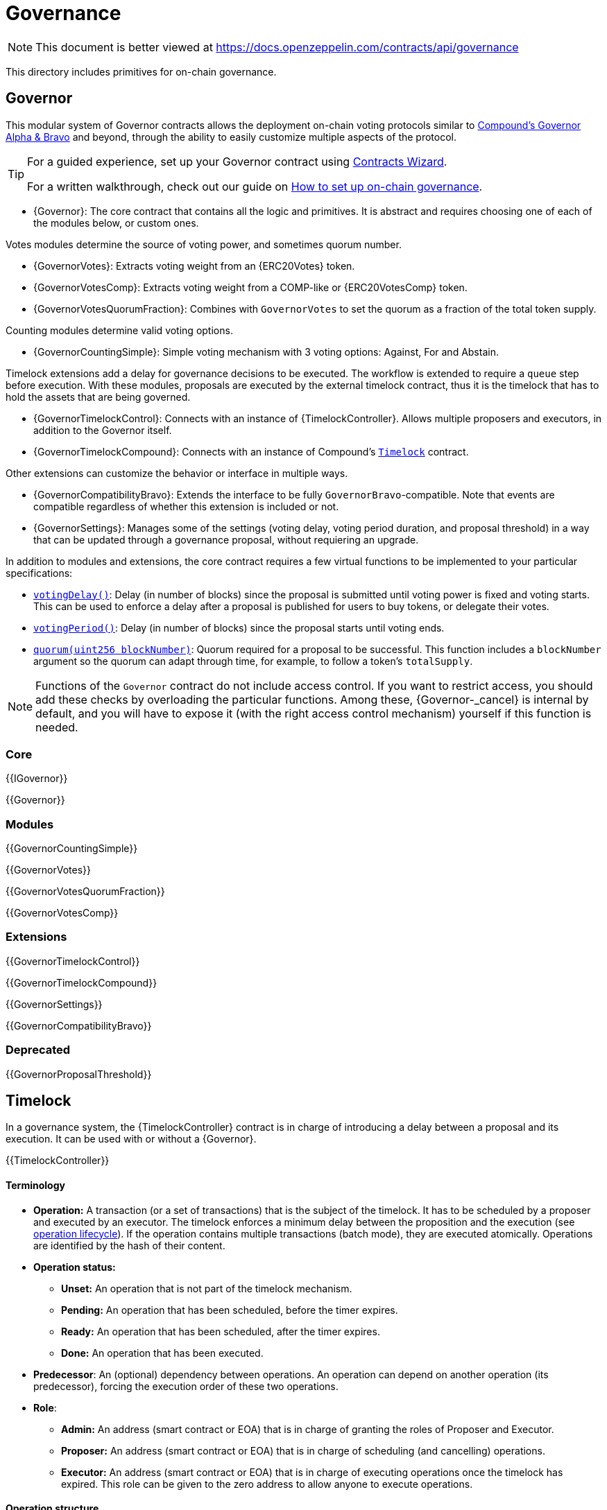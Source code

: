 = Governance

[.readme-notice]
NOTE: This document is better viewed at https://docs.openzeppelin.com/contracts/api/governance

This directory includes primitives for on-chain governance.

== Governor

This modular system of Governor contracts allows the deployment on-chain voting protocols similar to https://compound.finance/docs/governance[Compound's Governor Alpha & Bravo] and beyond, through the ability to easily customize multiple aspects of the protocol.

[TIP]
====
For a guided experience, set up your Governor contract using https://wizard.openzeppelin.com/#governor[Contracts Wizard].

For a written walkthrough, check out our guide on xref:ROOT:governance.adoc[How to set up on-chain governance].
====

* {Governor}: The core contract that contains all the logic and primitives. It is abstract and requires choosing one of each of the modules below, or custom ones.

Votes modules determine the source of voting power, and sometimes quorum number.

* {GovernorVotes}: Extracts voting weight from an {ERC20Votes} token.

* {GovernorVotesComp}: Extracts voting weight from a COMP-like or {ERC20VotesComp} token.

* {GovernorVotesQuorumFraction}: Combines with `GovernorVotes` to set the quorum as a fraction of the total token supply.

Counting modules determine valid voting options.

* {GovernorCountingSimple}: Simple voting mechanism with 3 voting options: Against, For and Abstain.

Timelock extensions add a delay for governance decisions to be executed. The workflow is extended to require a `queue` step before execution. With these modules, proposals are executed by the external timelock contract, thus it is the timelock that has to hold the assets that are being governed.

* {GovernorTimelockControl}: Connects with an instance of {TimelockController}. Allows multiple proposers and executors, in addition to the Governor itself.

* {GovernorTimelockCompound}: Connects with an instance of Compound's https://github.com/compound-finance/compound-protocol/blob/master/contracts/Timelock.sol[`Timelock`] contract.

Other extensions can customize the behavior or interface in multiple ways.

* {GovernorCompatibilityBravo}: Extends the interface to be fully `GovernorBravo`-compatible. Note that events are compatible regardless of whether this extension is included or not.

* {GovernorSettings}: Manages some of the settings (voting delay, voting period duration, and proposal threshold) in a way that can be updated through a governance proposal, without requiering an upgrade.

In addition to modules and extensions, the core contract requires a few virtual functions to be implemented to your particular specifications:

* <<Governor-votingDelay-,`votingDelay()`>>: Delay (in number of blocks) since the proposal is submitted until voting power is fixed and voting starts. This can be used to enforce a delay after a proposal is published for users to buy tokens, or delegate their votes.
* <<Governor-votingPeriod-,`votingPeriod()`>>: Delay (in number of blocks) since the proposal starts until voting ends.
* <<Governor-quorum-uint256-,`quorum(uint256 blockNumber)`>>: Quorum required for a proposal to be successful. This function includes a `blockNumber` argument so the quorum can adapt through time, for example, to follow a token's `totalSupply`.

NOTE: Functions of the `Governor` contract do not include access control. If you want to restrict access, you should add these checks by overloading the particular functions. Among these, {Governor-_cancel} is internal by default, and you will have to expose it (with the right access control mechanism) yourself if this function is needed.

=== Core

{{IGovernor}}

{{Governor}}

=== Modules

{{GovernorCountingSimple}}

{{GovernorVotes}}

{{GovernorVotesQuorumFraction}}

{{GovernorVotesComp}}

=== Extensions

{{GovernorTimelockControl}}

{{GovernorTimelockCompound}}

{{GovernorSettings}}

{{GovernorCompatibilityBravo}}

=== Deprecated

{{GovernorProposalThreshold}}

== Timelock

In a governance system, the {TimelockController} contract is in charge of introducing a delay between a proposal and its execution. It can be used with or without a {Governor}.

{{TimelockController}}

[[timelock-terminology]]
==== Terminology

* *Operation:* A transaction (or a set of transactions) that is the subject of the timelock. It has to be scheduled by a proposer and executed by an executor. The timelock enforces a minimum delay between the proposition and the execution (see xref:access-control.adoc#operation_lifecycle[operation lifecycle]). If the operation contains multiple transactions (batch mode), they are executed atomically. Operations are identified by the hash of their content.
* *Operation status:*
** *Unset:* An operation that is not part of the timelock mechanism.
** *Pending:* An operation that has been scheduled, before the timer expires.
** *Ready:* An operation that has been scheduled, after the timer expires.
** *Done:* An operation that has been executed.
* *Predecessor*: An (optional) dependency between operations. An operation can depend on another operation (its predecessor), forcing the execution order of these two operations.
* *Role*:
** *Admin:* An address (smart contract or EOA) that is in charge of granting the roles of Proposer and Executor.
** *Proposer:* An address (smart contract or EOA) that is in charge of scheduling (and cancelling) operations.
** *Executor:* An address (smart contract or EOA) that is in charge of executing operations once the timelock has expired. This role can be given to the zero address to allow anyone to execute operations.

[[timelock-operation]]
==== Operation structure

Operation executed by the xref:api:governance.adoc#TimelockController[`TimelockController`] can contain one or multiple subsequent calls. Depending on whether you need to multiple calls to be executed atomically, you can either use simple or batched operations.

Both operations contain:

* *Target*, the address of the smart contract that the timelock should operate on.
* *Value*, in wei, that should be sent with the transaction. Most of the time this will be 0. Ether can be deposited before-end or passed along when executing the transaction.
* *Data*, containing the encoded function selector and parameters of the call. This can be produced using a number of tools. For example, a maintenance operation granting role `ROLE` to `ACCOUNT` can be encode using web3js as follows:

```javascript
const data = timelock.contract.methods.grantRole(ROLE, ACCOUNT).encodeABI()
```

* *Predecessor*, that specifies a dependency between operations. This dependency is optional. Use `bytes32(0)` if the operation does not have any dependency.
* *Salt*, used to disambiguate two otherwise identical operations. This can be any random value.

In the case of batched operations, `target`, `value` and `data` are specified as arrays, which must be of the same length.

[[timelock-operation-lifecycle]]
==== Operation lifecycle

Timelocked operations are identified by a unique id (their hash) and follow a specific lifecycle:

`Unset` -> `Pending` -> `Pending` + `Ready` -> `Done`

* By calling xref:api:governance.adoc#TimelockController-schedule-address-uint256-bytes-bytes32-bytes32-uint256-[`schedule`] (or xref:api:governance.adoc#TimelockController-scheduleBatch-address---uint256---bytes---bytes32-bytes32-uint256-[`scheduleBatch`]), a proposer moves the operation from the `Unset` to the `Pending` state. This starts a timer that must be longer than the minimum delay. The timer expires at a timestamp accessible through the xref:api:governance.adoc#TimelockController-getTimestamp-bytes32-[`getTimestamp`] method.
* Once the timer expires, the operation automatically gets the `Ready` state. At this point, it can be executed.
* By calling xref:api:governance.adoc#TimelockController-TimelockController-execute-address-uint256-bytes-bytes32-bytes32-[`execute`] (or xref:api:governance.adoc#TimelockController-executeBatch-address---uint256---bytes---bytes32-bytes32-[`executeBatch`]), an executor triggers the operation's underlying transactions and moves it to the `Done` state. If the operation has a predecessor, it has to be in the `Done` state for this transition to succeed.
* xref:api:governance.adoc#TimelockController-TimelockController-cancel-bytes32-[`cancel`] allows proposers to cancel any `Pending` operation. This resets the operation to the `Unset` state. It is thus possible for a proposer to re-schedule an operation that has been cancelled. In this case, the timer restarts when the operation is re-scheduled.

Operations status can be queried using the functions:

* xref:api:governance.adoc#TimelockController-isOperationPending-bytes32-[`isOperationPending(bytes32)`]
* xref:api:governance.adoc#TimelockController-isOperationReady-bytes32-[`isOperationReady(bytes32)`]
* xref:api:governance.adoc#TimelockController-isOperationDone-bytes32-[`isOperationDone(bytes32)`]

[[timelock-roles]]
==== Roles

[[timelock-admin]]
===== Admin

The admins are in charge of managing proposers and executors. For the timelock to be self-governed, this role should only be given to the timelock itself. Upon deployment, both the timelock and the deployer have this role. After further configuration and testing, the deployer can renounce this role such that all further maintenance operations have to go through the timelock process.

This role is identified by the *TIMELOCK_ADMIN_ROLE* value: `0x5f58e3a2316349923ce3780f8d587db2d72378aed66a8261c916544fa6846ca5`

[[timelock-proposer]]
===== Proposer

The proposers are in charge of scheduling (and cancelling) operations. This is a critical role, that should be given to governing entities. This could be an EOA, a multisig, or a DAO.

WARNING: *Proposer fight:* Having multiple proposers, while providing redundancy in case one becomes unavailable, can be dangerous. As proposer have their say on all operations, they could cancel operations they disagree with, including operations to remove them for the proposers.

This role is identified by the *PROPOSER_ROLE* value: `0xb09aa5aeb3702cfd50b6b62bc4532604938f21248a27a1d5ca736082b6819cc1`

[[timelock-executor]]
===== Executor

The executors are in charge of executing the operations scheduled by the proposers once the timelock expires. Logic dictates that multisig or DAO that are proposers should also be executors in order to guarantee operations that have been scheduled will eventually be executed. However, having additional executors can reduce the cost (the executing transaction does not require validation by the multisig or DAO that proposed it), while ensuring whoever is in charge of execution cannot trigger actions that have not been scheduled by the proposers. Alternatively, it is possible to allow _any_ address to execute a proposal once the timelock has expired by granting the executor role to the zero address.

This role is identified by the *EXECUTOR_ROLE* value: `0xd8aa0f3194971a2a116679f7c2090f6939c8d4e01a2a8d7e41d55e5351469e63`

WARNING: A live contract without at least one proposer and one executor is locked. Make sure these roles are filled by reliable entities before the deployer renounces its administrative rights in favour of the timelock contract itself. See the {AccessControl} documentation to learn more about role management.
